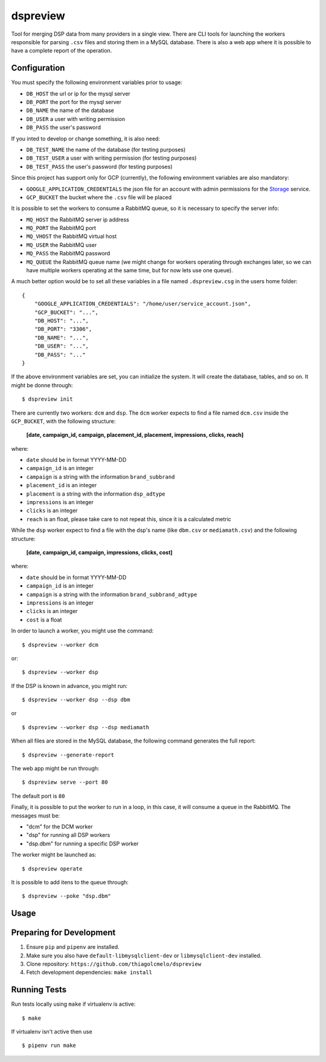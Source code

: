dspreview
=========

Tool for merging DSP data from many providers in a single view. There are CLI
tools for launching the workers responsible for parsing ``.csv`` files and 
storing them in a MySQL database. There is also a web app where it is possible
to have a complete report of the operation.

Configuration
-------------

You must specify the following environment variables prior to usage:

- ``DB_HOST`` the url or ip for the mysql server
- ``DB_PORT`` the port for the mysql server
- ``DB_NAME`` the name of the database
- ``DB_USER`` a user with writing permission
- ``DB_PASS`` the user's password

If you inted to develop or change something, it is also need:

- ``DB_TEST_NAME`` the name of the database (for testing purposes)
- ``DB_TEST_USER`` a user with writing permission (for testing purposes)
- ``DB_TEST_PASS`` the user's password (for testing purposes)

Since this project has support only for GCP (currently), the following 
environment variables are also mandatory:

- ``GOOGLE_APPLICATION_CREDENTIALS`` the json file for an account with admin permissions for the `Storage`_ service.
- ``GCP_BUCKET`` the bucket where the ``.csv`` file will be placed

It is possible to set the workers to consume a RabbitMQ queue, so it is necessary
to specify the server info:

- ``MQ_HOST`` the RabbitMQ server ip address
- ``MQ_PORT`` the RabbitMQ port
- ``MQ_VHOST`` the RabbitMQ virtual host
- ``MQ_USER`` the RabbitMQ user
- ``MQ_PASS`` the RabbitMQ password
- ``MQ_QUEUE`` the RabbitMQ queue name (we might change for workers operating through exchanges later, so we can have multiple workers operating at the same time, but for now lets use one queue).

A much better option would be to set all these variables in a file named ``.dspreview.csg`` in the users home folder:

::

    {
        "GOOGLE_APPLICATION_CREDENTIALS": "/home/user/service_account.json",
        "GCP_BUCKET": "...",
        "DB_HOST": "...",
        "DB_PORT": "3306",
        "DB_NAME": "...",
        "DB_USER": "...",
        "DB_PASS": "..."
    }

If the above environment variables are set, you can initialize the system.
It will create the database, tables, and so on. It might be donne through:

::

    $ dspreview init


There are currently two workers: ``dcm`` and ``dsp``. The ``dcm`` worker expects
to find a file named ``dcm.csv`` inside the ``GCP_BUCKET``, with the 
following structure:

    **[date, campaign_id, campaign, placement_id, placement, impressions, clicks, reach]**

where:

- ``date`` should be in format YYYY-MM-DD
- ``campaign_id`` is an integer
- ``campaign`` is a string with the information ``brand_subbrand``
- ``placement_id`` is an integer
- ``placement`` is a string with the information ``dsp_adtype``
- ``impressions`` is an integer
- ``clicks`` is an integer
- ``reach`` is an float, please take care to not repeat this, since it is a calculated metric

While the ``dsp`` worker expect to find a file with the dsp's name (like
``dbm.csv`` or ``mediamath.csv``) and the following structure:

    **[date, campaign_id, campaign, impressions, clicks, cost]**

where:

- ``date`` should be in format YYYY-MM-DD
- ``campaign_id`` is an integer
- ``campaign`` is a string with the information ``brand_subbrand_adtype``
- ``impressions`` is an integer
- ``clicks`` is an integer
- ``cost`` is a float

In order to launch a worker, you might use the command:

::

    $ dspreview --worker dcm

or:

::

    $ dspreview --worker dsp


If the DSP is known in advance, you might run:

::

    $ dspreview --worker dsp --dsp dbm

or

::

    $ dspreview --worker dsp --dsp mediamath


When all files are stored in the MySQL database, the following command generates
the full report:

::

    $ dspreview --generate-report

The web app might be run through:

::

    $ dspreview serve --port 80

The default port is ``80``

Finally, it is possible to put the worker to run in a loop, in this case, it
will consume a queue in the RabbitMQ. The messages must be:

- "dcm" for the DCM worker
- "dsp" for running all DSP workers
- "dsp.dbm" for running a specific DSP worker

The worker might be launched as:

::

    $ dspreview operate

It is possible to add itens to the queue through:

::

    $ dspreview --poke "dsp.dbm"


Usage
-----



Preparing for Development
-------------------------

1. Ensure ``pip`` and ``pipenv`` are installed.
2. Make sure you also have ``default-libmysqlclient-dev`` or ``libmysqlclient-dev`` installed.
3. Clone repository: ``https://github.com/thiagolcmelo/dspreview``
4. Fetch development dependencies: ``make install``


Running Tests
-------------

Run tests locally using ``make`` if virtualenv is active:

::

    $ make

If virtualenv isn't active then use

::

    $ pipenv run make

.. _Storage: https://cloud.google.com/storage/
.. _SQL: https://cloud.google.com/sql/
